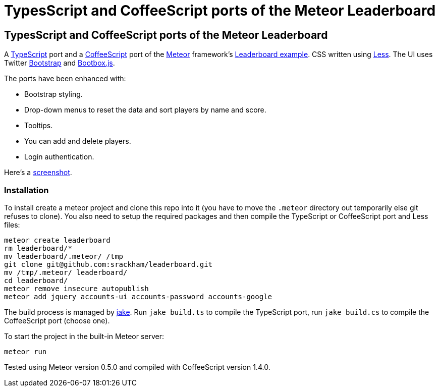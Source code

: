 = TypesScript and CoffeeScript ports of the Meteor Leaderboard

:listingblock.: <pre><code>|</code></pre>

== TypesScript and CoffeeScript ports of the Meteor Leaderboard

A http://www.typescriptlang.org/[TypeScript] port and a
http://coffeescript.org/[CoffeeScript] port of the
http://meteor.com/[Meteor] framework's
http://meteor.com/examples/leaderboard[Leaderboard example].  CSS
written using http://lesscss.org/[Less]. The UI uses Twitter
http://twitter.github.com/bootstrap/[Bootstrap] and
http://bootboxjs.com/[Bootbox.js].

The ports have been enhanced with:

- Bootstrap styling.
- Drop-down menus to reset the data and sort players by name and score.
- Tooltips.
- You can add and delete players.
- Login authentication.

Here's a
https://github.com/srackham/leaderboard/blob/master/screenshot.png[screenshot].


=== Installation
To install create a meteor  project and clone this repo into it (you
have to move the `.meteor` directory out temporarily else git refuses
to clone). You also need to setup the required packages and then
compile the TypeScript or CoffeeScript port and Less files:

  meteor create leaderboard
  rm leaderboard/*
  mv leaderboard/.meteor/ /tmp
  git clone git@github.com:srackham/leaderboard.git
  mv /tmp/.meteor/ leaderboard/
  cd leaderboard/
  meteor remove insecure autopublish
  meteor add jquery accounts-ui accounts-password accounts-google

The build process is managed by https://github.com/mde/jake[jake].
Run `jake build.ts` to compile the TypeScript port, run `jake
build.cs` to compile the CoffeeScript port (choose one).

To start the project in the built-in Meteor server:

  meteor run

Tested using Meteor version 0.5.0 and compiled with CoffeeScript
version 1.4.0.
